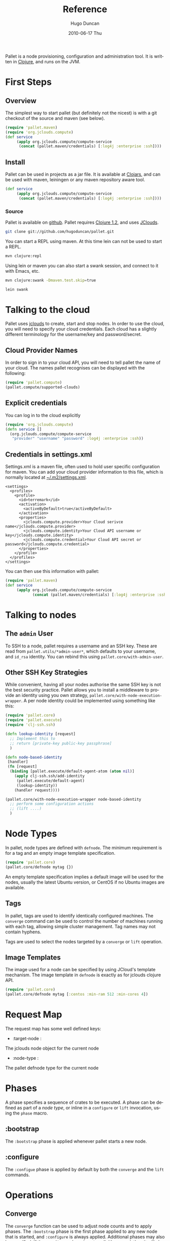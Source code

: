 #+TITLE:     Reference
#+AUTHOR:    Hugo Duncan
#+EMAIL:     hugo_duncan@yahoo.com
#+DATE:      2010-06-17 Thu
#+DESCRIPTION: Pallet is a node provisioning, configuration and administration tool.
#+KEYWORDS:
#+LANGUAGE:  en
#+OPTIONS:   H:3 num:t toc:t \n:nil @:t ::t |:t ^:t -:t f:t *:t <:t
#+OPTIONS:   TeX:t LaTeX:nil skip:nil d:nil todo:t pri:nil tags:not-in-toc
#+INFOJS_OPT: view:nil toc:nil ltoc:t mouse:underline buttons:0 path:http://orgmode.org/org-info.js
#+EXPORT_SELECT_TAGS: export
#+EXPORT_EXCLUDE_TAGS: noexport
#+LINK_UP: index.html
#+LINK_HOME: index.html
#+property: exports code
#+property: results output
#+property: cache true
#+STYLE: <link rel="stylesheet" type="text/css" href="doc.css" /><link rel="stylesheet" type="text/css" href="http://fonts.googleapis.com/css?family=Molengo"/>

#+MACRO: clojure [[http://clojure.org][Clojure]]
#+MACRO: jclouds [[http://jclouds.org][jclouds]]

Pallet is a node provisioning, configuration and administration tool.  It is
written in {{{clojure}}}, and runs on the JVM.

* First Steps
** Overview

The simplest way to start pallet (but definitely not the nicest) is with a git
checkout of the source and maven (see below).

#+source: def-service
#+begin_src clojure :results silent :session s1
  (require 'pallet.maven)
  (require 'org.jclouds.compute)
  (def service
       (apply org.jclouds.compute/compute-service
        (concat (pallet.maven/credentials) [:log4j :enterprise :ssh])))
#+end_src



** Install

Pallet can be used in projects as a jar file.  It is available at [[http://clojars.org/pallet][Clojars]], and
can be used with maven, leiningen or any maven repository aware tool.

#+BEGIN_SRC clojure :session s1
  (def service
       (apply org.jclouds.compute/compute-service
        (concat (pallet.maven/credentials) [:log4j :enterprise :ssh])))
#+END_SRC



*** Source
Pallet is available on [[http://github.com/hugoduncan/pallet][github]]. Pallet requires [[http://clojure.org/][Clojure 1.2]], and uses [[http://github.com/jclouds/jclouds][JClouds]].

#+BEGIN_SRC sh :dir tmp
  git clone git://github.com/hugoduncan/pallet.git
#+END_SRC

You can start a REPL using maven.  At this time lein can not be used to start a
REPL.

#+BEGIN_SRC sh :dir tmp
  mvn clojure:repl
#+END_SRC

Using lein or maven you can also start a swank session, and connect to it with
Emacs, etc.

#+BEGIN_SRC sh
  mvn clojure:swank -Dmaven.test.skip=true
#+END_SRC

#+BEGIN_SRC sh
  lein swank
#+END_SRC





* Talking to the cloud

Pallet uses {{{jclouds}}} to create, start and stop nodes.  In order to use the cloud,
you will need to specify your cloud credentials.  Each cloud has a slightly
different terminology for the username/key and password/secret.

** Cloud Provider Names

In order to sign in to your cloud API, you will need to tell pallet the name of
your cloud.  The names pallet recognises can be displayed with the following:

#+BEGIN_SRC clojure  :session s1
   (require 'pallet.compute)
   (pallet.compute/supported-clouds)
#+END_SRC

** Explicit credentials

You can log in to the cloud explicitly

#+source: explicit-credentials(provider username password)
#+BEGIN_SRC clojure :session s1 :cache yes :results silent
  (require 'org.jclouds.compute)
  (defn service []
    (org.jclouds.compute/compute-service
     "provider" "username" "password" :log4j :enterprise :ssh))
#+END_SRC

** Credentials in settings.xml

Settings.xml is a maven file, often used to hold user specific configuration for
maven.  You can add your cloud provider information to this file, which is
normally located at [[file:~/.m2/settings.xml][~/.m2/settings.xml]].

#+BEGIN_SRC nxml
  <settings>
    <profiles>
      <profile>
        <id>terremark</id>
        <activation>
          <activeByDefault>true</activeByDefault>
        </activation>
        <properties>
          <jclouds.compute.provider>Your Cloud serivce name</jclouds.compute.provider>
          <jclouds.compute.identity>Your Cloud API username or key</jclouds.compute.identity>
          <jclouds.compute.credential>Your Cloud API secret or password</jclouds.compute.credential>
        </properties>
      </profile>
    </profiles>
  </settings>
#+END_SRC

You can then use this information with pallet:

#+BEGIN_SRC clojure  :session s1
  (require 'pallet.maven)
  (def service
       (apply org.jclouds.compute/compute-service
              (concat (pallet.maven/credentials) [:log4j :enterprise :ssh])))
#+END_SRC

* Talking to nodes
** The =admin= User

To SSH to a node, pallet requires a username and an SSH key.  These are read
from =pallet.utils/*admin-user*=, which defaults to your username, and =id_rsa=
identity.  You can rebind this using =pallet.core/with-admin-user=.

** Other SSH Key Strategies
While convenient, having all your nodes authorise the same SSH key is not the
best security practice.  Pallet allows you to install a middleware to provide an
identity using you own strategy, =pallet.core/with-node-execution-wrapper=. A
per node identity could be implemented using something like this:

#+BEGIN_SRC clojure  :session s1
  (require 'pallet.core)
  (require 'pallet.execute)
  (require 'clj-ssh.ssh)

  (defn lookup-identity [request]
    ;; Implement this to
    ;; return [private-key public-key passphrase]
    )

  (defn node-based-identity
   [handler]
   (fn [request]
    (binding [pallet.execute/default-agent-atom (atom nil)]
      (apply clj-ssh.ssh/add-identity
       (pallet.execute/default-agent)
       (lookup-identity))
      (handler request))))

  (pallet.core/with-node-execution-wrapper node-based-identity
    ;; perform some configuration actions
    ;; (lift ....)
    )
#+END_SRC

* Node Types
# <<node-types>>

In pallet, node types are defined with =defnode=.  The minimum requirement is
for a tag and an empty image template specification.

#+BEGIN_SRC clojure  :session s1
  (require 'pallet.core)
  (pallet.core/defnode mytag {})
#+END_SRC

An empty template specification implies a default image will be used for the
nodes, usually the latest Ubuntu version, or CentOS if no Ubuntu images are
available.

** Tags

In pallet, tags are used to identify identically configured machines.  The
=converge= command can be used to control the number of machines running with
each tag, allowing simple cluster management. Tag names may not contain hyphens.

Tags are used to select the nodes targeted by a =converge= or =lift= operation.

** Image Templates

The image used for a node can be specified by using JCloud's template
mechanism.  The image template in =defnode= is exactly as for jclouds clojure API.

#+BEGIN_SRC clojure  :session s1
  (require 'pallet.core)
  (pallet.core/defnode mytag [:centos :min-ram 512 :min-cores 4])
#+END_SRC

* Request Map
# <<request-map>>
The request map has some well defined keys:
- :target-node :
The jclouds node object for the current node
- :node-type :
The pallet defnode type for the current node
* Phases

A phase specifies a sequence of crates to be executed.  A phase can be defined
as part of a [[Node Type][node type]], or inline in a =configure= or =lift= invocation, using
the =phase= macro.

** :bootstrap

The =:bootstrap= phase is applied whenever pallet starts a new node.

** :configure

The =:configue= phase is applied by default by both the =converge= and the
=lift= commands.


* Operations
** Converge

The =converge= function can be used to adjust node counts and to apply phases.
The =:bootstrap= phase is the first phase applied to any new node that is
started, and =:configure= is always applied.  Additional phases may also be
specified. If the =:configure= phase is not explicitly passed, then it will
always be applied as the first phase (or second, after =:bootstrap= on new
nodes).

#+BEGIN_SRC clojure  :session s1
  (require 'pallet.core)
  (pallet.core/defnode mytag {})

  (defn scale-cluster [n]
    (pallet.core/converge {mytag n}))
#+END_SRC

=converge= also accepts a prefix, which is applied to the tags in the call.
This can be used to build job specific clusters.

#+BEGIN_SRC clojure  :session s1
  (require 'pallet.core)
  (require 'pallet.resource)
  (require 'pallet.crate.automated-admin-user)

  (defn my-bootstrap
    [request]
    (pallet.crate.automated-admin-user/automated-admin-user "user"))

  (pallet.core/defnode lb {}
    :bootstrap (pallet.resource/phase my-bootstrap))
  (pallet.core/defnode webapp {}
    :bootstrap (pallet.resource/phase my-bootstrap))
  (pallet.core/defnode db {}
    :bootstrap (pallet.resource/phase my-bootstrap))

  (defn scale-cluster [prefix n]
    (pallet.core/converge prefix {lb 1 webapp n db (inc (/ n 2))}))
#+END_SRC

** Lift

The =lift= function is used to apply phases. The :configure phase is run by
default only if no phases are explicitly specified.

* Crates
Crates are functions that encapsulate some unit of configuration or
administration.  A crate must have a first =request= argument, and must
return an request map. The request can be threaded using clojure's =->=
macro. Crates can take other arguments as required.

** Composing existing crates
The simplest way of creating a crate is to compose it from existing crates.

#+BEGIN_SRC clojure  :session s1
  (require 'pallet.resource.package)
  (require 'pallet.crate.git)
  (require 'pallet.crate.tomcat)

  (defn my-simple-config
    [request]
    (-> request
      (pallet.resource.package/package "maven2")
      (pallet.crate.git/git)
      (pallet.crate.tomcat/tomcat)))
#+END_SRC

** Creating resources
=defresource= can be used to define crates that generate custom script..

** Aggregate resource

=defaggregate= can be used to define crates that collect parameters over
multiple invocations and emit a resource based on the aggregated parameters.
This is used in the sudoers crate, for example, to emit /etc/sudoers.

** Local resources
=deflocal= defines a crate that will be run on the local machine.

** Parameters
The request map contains a :parameters key, which is used by crates to communicate
configuration to each other.


